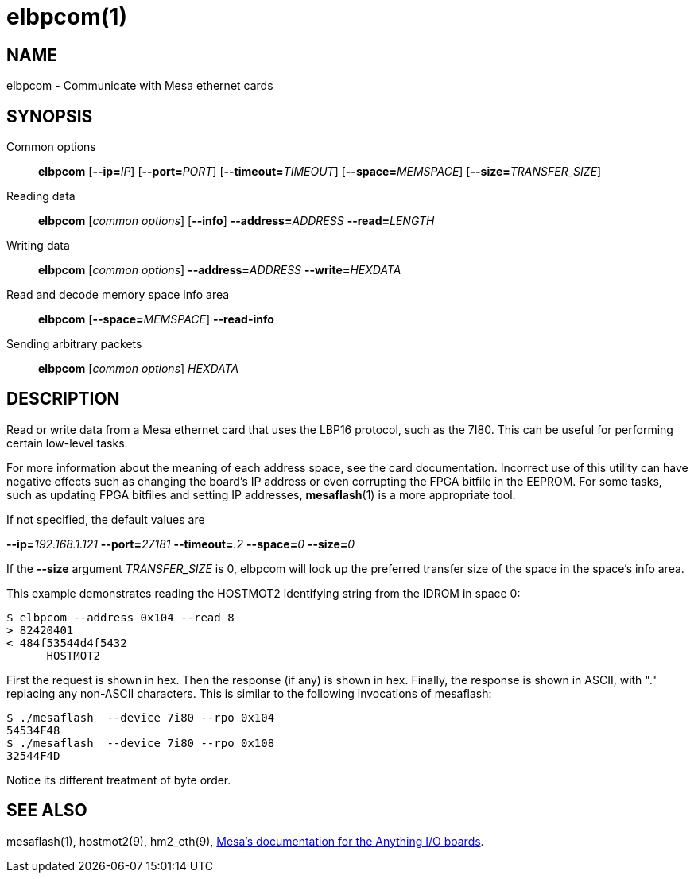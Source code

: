 = elbpcom(1)

== NAME

elbpcom - Communicate with Mesa ethernet cards

== SYNOPSIS

Common options::: *elbpcom* [**--ip=**_IP_] [**--port=**_PORT_] [**--timeout=**_TIMEOUT_] [**--space=**_MEMSPACE_] [**--size=**_TRANSFER_SIZE_]
Reading data::: *elbpcom* [_common options_] [*--info*] **--address=**_ADDRESS_ **--read=**_LENGTH_
Writing data::: *elbpcom* [_common options_] **--address=**_ADDRESS_ **--write=**_HEXDATA_
Read and decode memory space info area::: *elbpcom* [**--space=**_MEMSPACE_] *--read-info*
Sending arbitrary packets::: *elbpcom* [_common options_] _HEXDATA_

== DESCRIPTION

Read or write data from a Mesa ethernet card that uses the LBP16 protocol,
such as the 7I80. This can be useful for performing certain low-level tasks.

For more information about the meaning of each address space, see the card documentation.
Incorrect use of this utility can have negative effects
such as changing the board's IP address or even corrupting the FPGA bitfile in the EEPROM.
For some tasks, such as updating FPGA bitfiles and setting IP addresses, *mesaflash*(1) is a more appropriate tool.

If not specified, the default values are

**--ip=**_192.168.1.121_ **--port=**_27181_ **--timeout=**_.2_ **--space=**_0_ **--size=**_0_

If the **--size** argument _TRANSFER_SIZE_ is 0, elbpcom will look up the
preferred transfer size of the space in the space's info area.

This example demonstrates reading the HOSTMOT2 identifying string from the IDROM in space 0:

----
$ elbpcom --address 0x104 --read 8
> 82420401
< 484f53544d4f5432
      HOSTMOT2
----

First the request is shown in hex. Then the response (if any) is shown in hex.
Finally, the response is shown in ASCII, with "." replacing any non-ASCII characters.
This is similar to the following invocations of mesaflash:

----
$ ./mesaflash  --device 7i80 --rpo 0x104
54534F48
$ ./mesaflash  --device 7i80 --rpo 0x108
32544F4D
----

Notice its different treatment of byte order.

== SEE ALSO

mesaflash(1), hostmot2(9), hm2_eth(9),
https://www.mesanet.com[Mesa's documentation for the Anything I/O boards].
